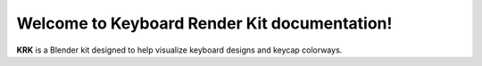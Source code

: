 Welcome to Keyboard Render Kit documentation!
===================================

**KRK** is a Blender kit designed to help visualize keyboard designs and keycap colorways.
